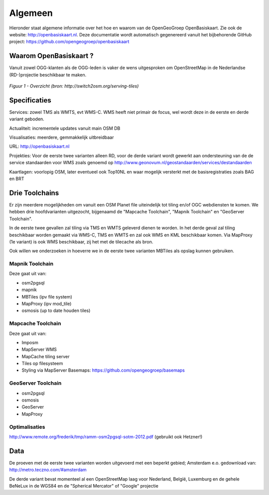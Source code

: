 .. _algemeen:


********
Algemeen
********

Hieronder staat algemene informatie over het hoe en waarom van de OpenGeoGroep OpenBasiskaart.
Zie ook de website: http://openbasiskaart.nl. Deze documentatie wordt automatisch gegenereerd vanuit het bijbehorende
GitHub project: https://github.com/opengeogroep/openbasiskaart

Waarom OpenBasiskaart ?
=======================

Vanuit zowel OGG-klanten als de OGG-leden is vaker de wens uitgesproken om OpenStreetMap in
de Nederlandse (RD-)projectie beschikbaar te maken.


.. figure:: _static/serving-tiles.png
   :align: center

   *Figuur 1 - Overzicht (bron: http://switch2osm.org/serving-tiles)*

Specificaties
=============

Services: zowel TMS als WMTS, evt WMS-C. WMS heeft niet primair de focus, wel wordt deze in de eerste en derde variant geboden.

Actualiteit: incrementele updates vanuit main OSM DB

Visualisaties: meerdere, gemmakkelijk uitbreidbaar

URL: http://openbasiskaart.nl

Projekties: Voor de eerste twee varianten alleen RD, voor de derde variant wordt gewerkt aan ondersteuning van de
de service standaarden voor WMS zoals genoemd op http://www.geonovum.nl/geostandaarden/services/destandaarden

Kaartlagen: voorlopig OSM, later eventueel ook Top10NL en waar mogelijk versterkt met de basisregistraties zoals BAG en BRT

Drie Toolchains
===============

Er zijn meerdere mogelijkheden om vanuit een OSM Planet file uiteindelijk tot tiling en/of OGC webdiensten te komen.
We hebben drie hoofdvarianten uitgezocht, bijgenaamd de "Mapcache Toolchain",  "Mapnik Toolchain" en "GeoServer Toolchain".

In de eerste twee gevallen zal tiling via TMS en WMTS geleverd dienen te worden. In het derde geval zal tiling beschikbaar 
worden gemaakt via WMS-C, TMS en WMTS en zal ook WMS en KML beschikbaar komen. Via MapProxy (1e variant) is ook WMS beschikbaar, zij het
met de tilecache als bron.

Ook willen we onderzoeken in hoeverre we in de eerste twee varianten MBTiles als opslag kunnen gebruiken.

Mapnik Toolchain
----------------

Deze gaat uit van:

- osm2pgsql
- mapnik
- MBTiles   (ipv file system)
- MapProxy (ipv mod_tile)
- osmosis (up to date houden tiles)

Mapcache Toolchain
------------------

Deze gaat uit van:

- Imposm
- MapServer WMS
- MapCache tiling server
- Tiles op filesysteem
- Styling via MapServer Basemaps: https://github.com/opengeogroep/basemaps

GeoServer Toolchain
-------------------
- osm2pgsql
- osmosis
- GeoServer
- MapProxy

Optimalisaties
--------------

http://www.remote.org/frederik/tmp/ramm-osm2pgsql-sotm-2012.pdf    (gebruikt ook Hetzner!)


Data
====

De proeven met de eerste twee varianten worden uitgevoerd met een beperkt gebied;
Amsterdam e.o. gedownload van: http://metro.teczno.com/#amsterdam

De derde variant bevat momenteel al een OpenStreetMap laag voor Nederland, België, Luxemburg en de gehele
BeNeLux in de WGS84 en de "Spherical Mercator" of "Google" projectie


